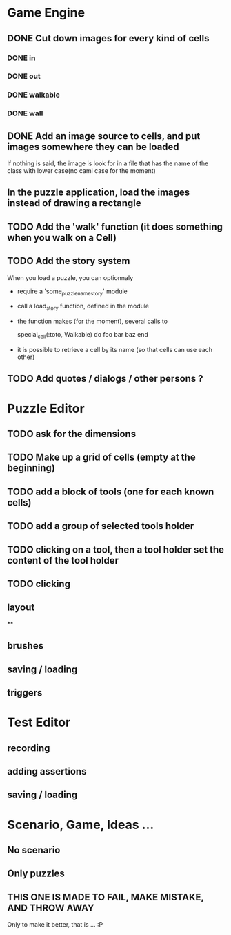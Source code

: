 * Game Engine
** DONE Cut down images for every kind of cells
*** DONE in
*** DONE out
*** DONE walkable
*** DONE wall
** DONE Add an image source to cells, and put images somewhere they can be loaded
   If nothing is said, the image is look for in a file that has the name of the class with lower case(no caml case for the moment)
** In the puzzle application, load the images instead of drawing a rectangle
** TODO Add the 'walk' function (it does something when you walk on a Cell)
** TODO Add the story system
   When you load a puzzle, you can optionnaly
   - require a 'some_puzzle_name_story' module
   - call a load_story function, defined in the module
   - the function makes (for the moment), several calls to

     special_cell(:toto, Walkable) do
       foo bar baz
     end

   - it is possible to retrieve a cell by its name (so that cells can use each other)
** TODO Add quotes / dialogs / other persons ?
* Puzzle Editor
** TODO ask for the dimensions
** TODO Make up a grid of cells (empty at the beginning)
** TODO add a block of tools (one for each known cells)
** TODO add a group of selected tools holder
** TODO clicking on a tool, then a tool holder set the content of the tool holder
** TODO clicking

** layout
**
** brushes
** saving / loading
** triggers
* Test Editor
** recording
** adding assertions
** saving / loading
* Scenario, Game, Ideas ...
** No scenario
** Only puzzles
** THIS ONE IS MADE TO FAIL, MAKE MISTAKE, AND THROW AWAY
   Only to make it better, that is ... :P
